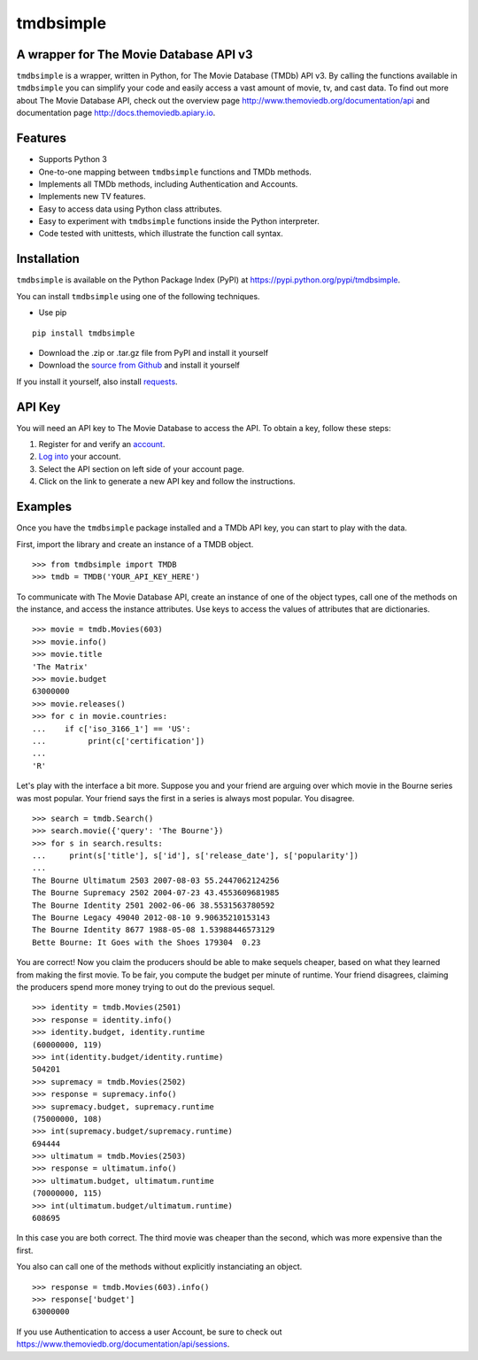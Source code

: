 tmdbsimple
==========

A wrapper for The Movie Database API v3
---------------------------------------

``tmdbsimple`` is a wrapper, written in Python, for The Movie Database (TMDb) API v3.  By calling the functions available in ``tmdbsimple`` you can simplify your code and easily access a vast amount of movie, tv, and cast data.  To find out more about The Movie Database API, check out the overview page http://www.themoviedb.org/documentation/api and documentation page http://docs.themoviedb.apiary.io.

Features
--------

- Supports Python 3
- One-to-one mapping between ``tmdbsimple`` functions and TMDb methods.
- Implements all TMDb methods, including Authentication and Accounts.
- Implements new TV features.
- Easy to access data using Python class attributes.
- Easy to experiment with ``tmdbsimple`` functions inside the Python interpreter.
- Code tested with unittests, which illustrate the function call syntax.

Installation
------------

``tmdbsimple`` is available on the Python Package Index (PyPI) at https://pypi.python.org/pypi/tmdbsimple.

You can install ``tmdbsimple`` using one of the following techniques.

- Use pip

::

    pip install tmdbsimple

- Download the .zip or .tar.gz file from PyPI and install it yourself
- Download the `source from Github <http://github.com/celiao/tmdbsimple>`_ and install it yourself

If you install it yourself, also install `requests <http://www.python-requests.org/en/latest>`_.

API Key
-------
You will need an API key to The Movie Database to access the API.  To obtain a key, follow these steps:

1) Register for and verify an `account <https://www.themoviedb.org/account/signup>`_.
2) `Log into <https://www.themoviedb.org/login>`_ your account.
3) Select the API section on left side of your account page.
4) Click on the link to generate a new API key and follow the instructions.

Examples
--------
Once you have the ``tmdbsimple`` package installed and a TMDb API key, you can start to play with the data.

First, import the library and create an instance of a TMDB object.

::

    >>> from tmdbsimple import TMDB
    >>> tmdb = TMDB('YOUR_API_KEY_HERE')

To communicate with The Movie Database API, create an instance of one of the object types, call one of the methods on the instance, and access the instance attributes.  Use keys to access the values of attributes that are dictionaries.

::

    >>> movie = tmdb.Movies(603)
    >>> movie.info()
    >>> movie.title
    'The Matrix'
    >>> movie.budget
    63000000
    >>> movie.releases()
    >>> for c in movie.countries:
    ...    if c['iso_3166_1'] == 'US':
    ...         print(c['certification'])
    ...
    'R'

Let's play with the interface a bit more.  Suppose you and your friend are arguing over which movie in the Bourne series was most popular.  Your friend says the first in a series is always most popular.  You disagree.

::

    >>> search = tmdb.Search()
    >>> search.movie({'query': 'The Bourne'})
    >>> for s in search.results:
    ...     print(s['title'], s['id'], s['release_date'], s['popularity'])
    ...
    The Bourne Ultimatum 2503 2007-08-03 55.2447062124256
    The Bourne Supremacy 2502 2004-07-23 43.4553609681985
    The Bourne Identity 2501 2002-06-06 38.5531563780592
    The Bourne Legacy 49040 2012-08-10 9.90635210153143
    The Bourne Identity 8677 1988-05-08 1.53988446573129
    Bette Bourne: It Goes with the Shoes 179304  0.23

You are correct!  Now you claim the producers should be able to make sequels cheaper, based on what they learned from making the first movie.  To be fair, you compute the budget per minute of runtime.  Your friend disagrees, claiming the producers spend more money trying to out do the previous sequel.

::

    >>> identity = tmdb.Movies(2501)
    >>> response = identity.info()
    >>> identity.budget, identity.runtime
    (60000000, 119)
    >>> int(identity.budget/identity.runtime)
    504201
    >>> supremacy = tmdb.Movies(2502)
    >>> response = supremacy.info()
    >>> supremacy.budget, supremacy.runtime
    (75000000, 108)
    >>> int(supremacy.budget/supremacy.runtime)
    694444
    >>> ultimatum = tmdb.Movies(2503)
    >>> response = ultimatum.info()
    >>> ultimatum.budget, ultimatum.runtime
    (70000000, 115)
    >>> int(ultimatum.budget/ultimatum.runtime)
    608695

In this case you are both correct.  The third movie was cheaper than the second, which was more expensive than the first.

You also can call one of the methods without explicitly instanciating an object.

::

    >>> response = tmdb.Movies(603).info()
    >>> response['budget']
    63000000

If you use Authentication to access a user Account, be sure to check out
https://www.themoviedb.org/documentation/api/sessions.

